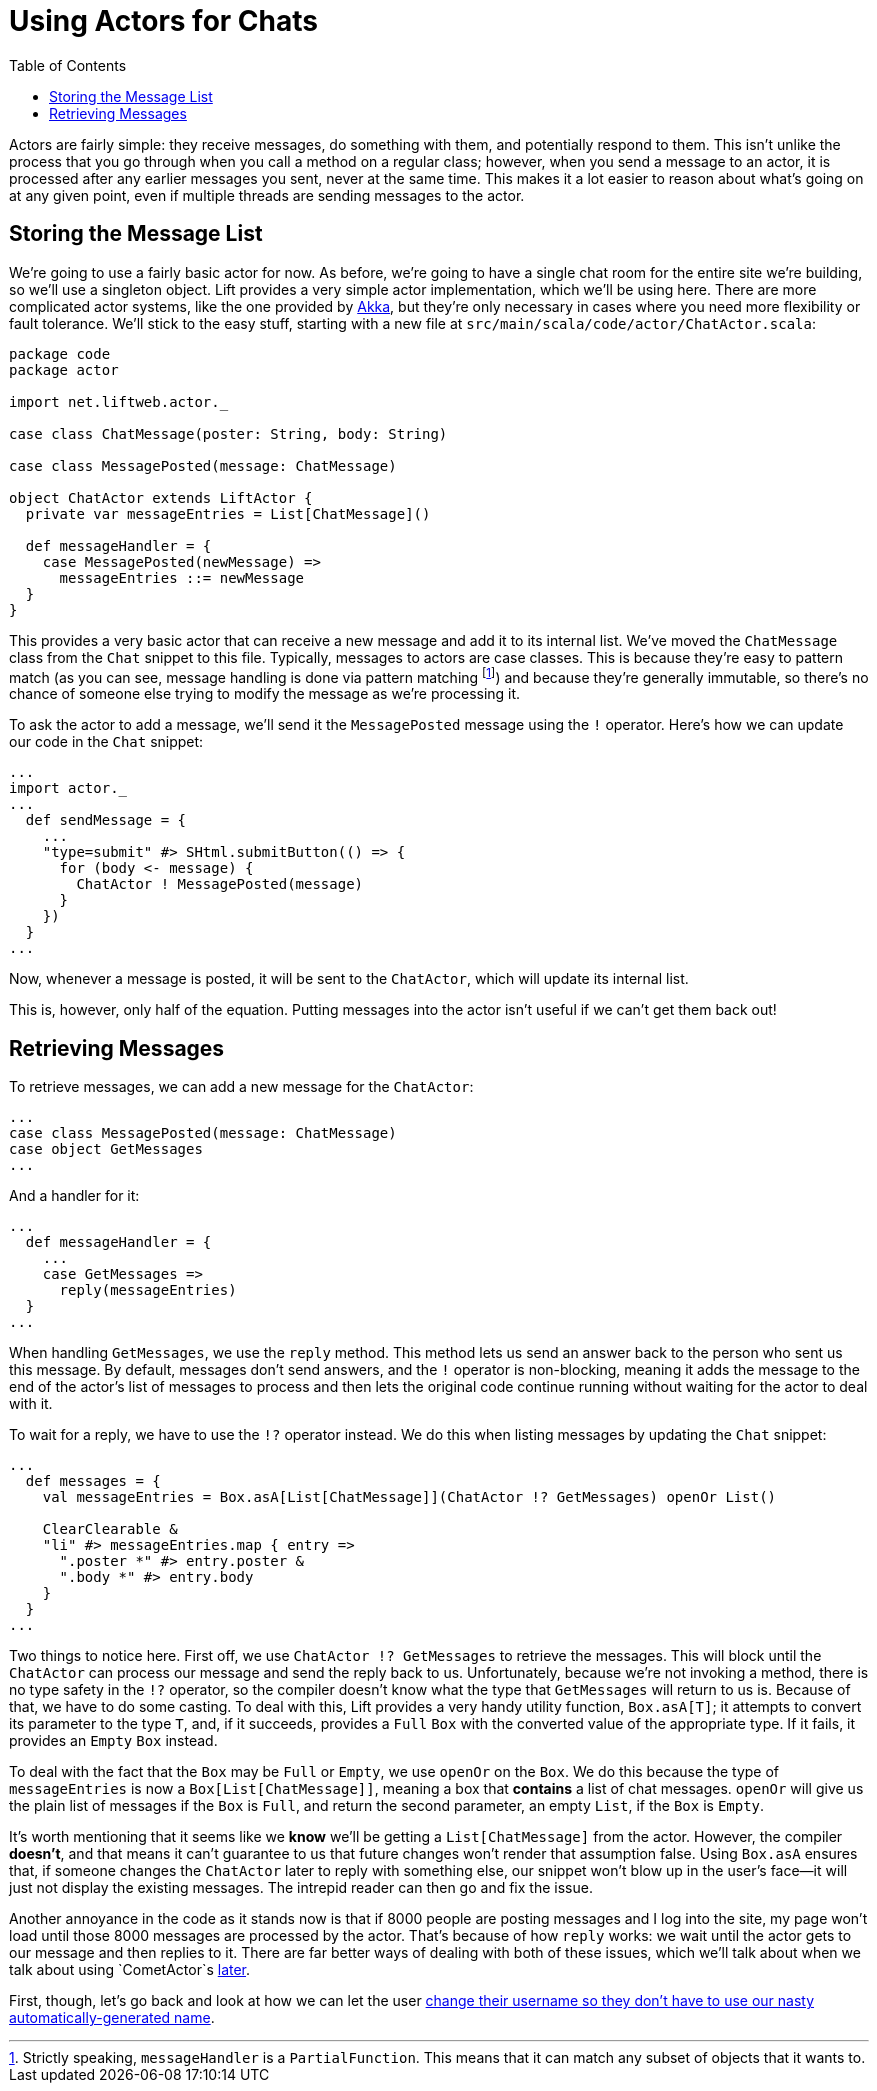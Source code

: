:idprefix:
:idseparator: -
:toc: right
:toclevels: 2

# Using Actors for Chats

Actors are fairly simple: they receive messages, do something with them, and
potentially respond to them. This isn't unlike the process that you go through
when you call a method on a regular class; however, when you send a message to
an actor, it is processed after any earlier messages you sent, never at the
same time. This makes it a lot easier to reason about what's going on at any
given point, even if multiple threads are sending messages to the actor.

## Storing the Message List

We're going to use a fairly basic actor for now. As before, we're going to have
a single chat room for the entire site we're building, so we'll use a singleton
object. Lift provides a very simple actor implementation, which we'll be using
here. There are more complicated actor systems, like the one provided by
http://aka.io[Akka], but they're only necessary in cases where you need more
flexibility or fault tolerance. We'll stick to the easy stuff, starting with a
new file at `src/main/scala/code/actor/ChatActor.scala`:

```scala:src/main/scala/code/actor/ChatActor.scala
package code
package actor

import net.liftweb.actor._

case class ChatMessage(poster: String, body: String)

case class MessagePosted(message: ChatMessage)

object ChatActor extends LiftActor {
  private var messageEntries = List[ChatMessage]()

  def messageHandler = {
    case MessagePosted(newMessage) =>
      messageEntries ::= newMessage
  }
}
```

This provides a very basic actor that can receive a new message and add it to
its internal list. We've moved the `ChatMessage` class from the `Chat` snippet
to this file. Typically, messages to actors are case classes. This is because
they're easy to pattern match (as you can see, message handling is done via
pattern matching footnote:[Strictly speaking, `messageHandler` is a
`PartialFunction`. This means that it can match any subset of objects that it
wants to.]) and because they're generally immutable, so there's no chance of
someone else trying to modify the message as we're processing it.

To ask the actor to add a message, we'll send it the `MessagePosted` message
using the `!` operator. Here's how we can update our code in the `Chat`
snippet:

```scala:src/main/scala/code/snippet/Chat.scala
...
import actor._
...
  def sendMessage = {
    ...
    "type=submit" #> SHtml.submitButton(() => {
      for (body <- message) {
        ChatActor ! MessagePosted(message)
      }
    })
  }
...
```

Now, whenever a message is posted, it will be sent to the `ChatActor`, which
will update its internal list.

This is, however, only half of the equation. Putting messages into the actor
isn't useful if we can't get them back out!

## Retrieving Messages

To retrieve messages, we can add a new message for the `ChatActor`:

```scala:src/main/scala/code/actor/ChatActor.scala
...
case class MessagePosted(message: ChatMessage)
case object GetMessages
...
```

And a handler for it:

```scala:src/main/scala/code/actor/ChatActor.scala
...
  def messageHandler = {
    ...
    case GetMessages =>
      reply(messageEntries)
  }
...
```

When handling `GetMessages`, we use the `reply` method. This method lets us
send an answer back to the person who sent us this message. By default,
messages don't send answers, and the `!` operator is non-blocking, meaning it
adds the message to the end of the actor's list of messages to process and then
lets the original code continue running without waiting for the actor to deal
with it.

To wait for a reply, we have to use the `!?` operator instead. We do this when
listing messages by updating the `Chat` snippet:

```scala:src/main/scala/code/snippet/Chat.scala
...
  def messages = {
    val messageEntries = Box.asA[List[ChatMessage]](ChatActor !? GetMessages) openOr List()

    ClearClearable &
    "li" #> messageEntries.map { entry =>
      ".poster *" #> entry.poster &
      ".body *" #> entry.body
    }
  }
...
```

Two things to notice here. First off, we use `ChatActor !? GetMessages` to
retrieve the messages. This will block until the `ChatActor` can process our
message and send the reply back to us. Unfortunately, because we're not
invoking a method, there is no type safety in the `!?` operator, so the
compiler doesn't know what the type that `GetMessages` will return to us is.
Because of that, we have to do some casting. To deal with this, Lift provides a
very handy utility function, `Box.asA[T]`; it attempts to convert its parameter
to the type `T`, and, if it succeeds, provides a `Full` `Box` with the
converted value of the appropriate type. If it fails, it provides an `Empty`
`Box` instead.

To deal with the fact that the `Box` may be `Full` or `Empty`, we use `openOr`
on the `Box`. We do this because the type of `messageEntries` is now a
`Box[List[ChatMessage]]`, meaning a box that *contains* a list of chat
messages. `openOr` will give us the plain list of messages if the `Box` is
`Full`, and return the second parameter, an empty `List`, if the `Box` is
`Empty`.

It's worth mentioning that it seems like we *know* we'll be getting a
`List[ChatMessage]` from the actor. However, the compiler *doesn't*, and that
means it can't guarantee to us that future changes won't render that assumption
false. Using `Box.asA` ensures that, if someone changes the `ChatActor` later
to reply with something else, our snippet won't blow up in the user's face—it
will just not display the existing messages. The intrepid reader can then go
and fix the issue.

Another annoyance in the code as it stands now is that if 8000 people are
posting messages and I log into the site, my page won't load until those 8000
messages are processed by the actor. That's because of how `reply` works: we
wait until the actor gets to our message and then replies to it. There are far
better ways of dealing with both of these issues, which we'll talk about when
we talk about using `CometActor`s link:9-comet-actors[later].

First, though, let's go back and look at how we can let the user link:8-customizable-usernames.adoc[change their
username so they don't have to use our nasty automatically-generated name].
